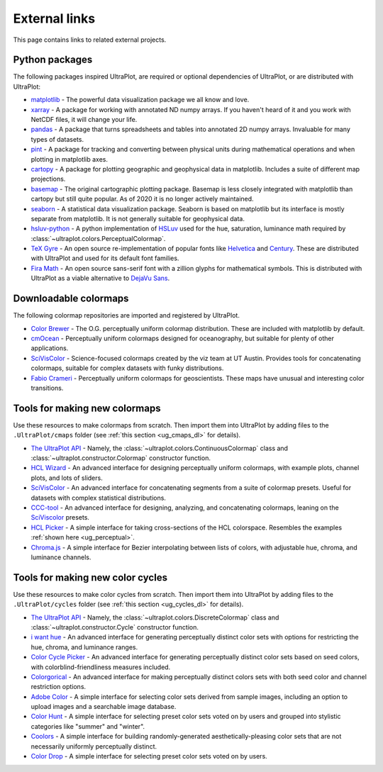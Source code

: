.. _external_links:

==============
External links
==============

This page contains links to related external projects.

Python packages
===============

The following packages inspired UltraPlot, are required or optional
dependencies of UltraPlot, or are distributed with UltraPlot:

* `matplotlib <https://matplotlib.org>`__ - The powerful data visualization
  package we all know and love.
* `xarray <http://xarray.pydata.org/en/stable/api.html>`__ - A package for working with
  annotated ND numpy arrays. If you haven't heard of it and you work with NetCDF files,
  it will change your life.
* `pandas <https://pandas.pydata.org>`__ - A package that turns spreadsheets and
  tables into annotated 2D numpy arrays. Invaluable for many types of datasets.
* `pint <https://github.com/hgrecco/pint>`__ - A package for tracking and
  converting between physical units during mathematical operations and when
  plotting in matplotlib axes.
* `cartopy <https://cartopy.readthedocs.io/stable/>`__ - A package for
  plotting geographic and geophysical data in matplotlib. Includes a suite of
  different map projections.
* `basemap <https://github.com/matplotlib/basemap>`__ - The original cartographic
  plotting package. Basemap is less closely integrated with matplotlib than
  cartopy but still quite popular. As of 2020 it is no longer actively maintained.
* `seaborn <https://seaborn.pydata.org>`__ - A statistical data visualization package.
  Seaborn is based on matplotlib but its interface is mostly separate from matplotlib.
  It is not generally suitable for geophysical data.
* `hsluv-python <https://github.com/hsluv/hsluv-python/blob/master/hsluv.py>`__ -
  A python implementation of `HSLuv <https://www.hsluv.org>`__ used for
  the hue, saturation, luminance math required by :class:`~ultraplot.colors.PerceptualColormap`.
* `TeX Gyre <https://ctan.org/pkg/tex-gyre?lang=en>`__ -
  An open source re-implementation of popular fonts like
  `Helvetica <https://en.wikipedia.org/wiki/Helvetica>`__
  and `Century <https://en.wikipedia.org/wiki/Century_type_family>`__.
  These are distributed with UltraPlot and used for its default font families.
* `Fira Math <https://en.wikipedia.org/wiki/Century_type_family>`__ -
  An open source sans-serif font with a zillion glyphs for mathematical symbols.
  This is distributed with UltraPlot as a viable alternative to
  `DejaVu Sans <https://en.wikipedia.org/wiki/DejaVu_fonts>`__.

Downloadable colormaps
======================

The following colormap repositories are
imported and registered by UltraPlot.

* `Color Brewer <http://colorbrewer2.org/#type=sequential&scheme=BuGn&n=3>`__ - The
  O.G. perceptually uniform colormap distribution. These are included with
  matplotlib by default.
* `cmOcean <https://matplotlib.org/cmocean/>`__ - Perceptually uniform colormaps
  designed for oceanography, but suitable for plenty of other applications.
* `SciVisColor <https://sciviscolor.org/>`__ - Science-focused colormaps created by the
  viz team at UT Austin. Provides tools for concatenating colormaps, suitable for
  complex datasets with funky distributions.
* `Fabio Crameri <http://www.fabiocrameri.ch/colourmaps.php>`__ - Perceptually
  uniform colormaps for geoscientists. These maps have unusual and interesting
  color transitions.

..
  * `Cube Helix <https://ui.adsabs.harvard.edu/abs/2011BASI...39..289G/abstract>`__ - A
    series of colormaps generated by rotating through RGB channel values. The colormaps
    were added from `Palletable <https://jiffyclub.github.io/palettable/cubehelix/>`__.

Tools for making new colormaps
==============================

Use these resources to make colormaps from scratch. Then import
them into UltraPlot by adding files to the ``.UltraPlot/cmaps`` folder
(see :ref:`this section <ug_cmaps_dl>` for details).

* `The UltraPlot API <https://ultraplot.readthedocs.io/en/latest/colormaps.html#Making-new-colormaps>`__ -
  Namely, the :class:`~ultraplot.colors.ContinuousColormap` class and
  :class:`~ultraplot.constructor.Colormap` constructor function.
* `HCL Wizard <http://hclwizard.org:64230/hclwizard/>`__ -
  An advanced interface for designing perceptually uniform colormaps,
  with example plots, channel plots, and lots of sliders.
* `SciVisColor <https://sciviscolor.org/home/colormoves/>`__ -
  An advanced interface for concatenating segments from a suite of colormap
  presets. Useful for datasets with complex statistical distributions.
* `CCC-tool <http://vrl.cs.brown.edu/color>`__ -
  An advanced interface for designing, analyzing, and concatenating colormaps,
  leaning on the `SciViscolor <https://sciviscolor.org/home/colormoves/>`__ presets.
* `HCL Picker <http://tristen.ca/hcl-picker/#/hlc/6/1/15534C/E2E062>`__ -
  A simple interface for taking cross-sections of the HCL colorspace.
  Resembles the examples :ref:`shown here <ug_perceptual>`.
* `Chroma.js <https://gka.github.io/palettes/>`__ -
  A simple interface for Bezier interpolating between lists of colors,
  with adjustable hue, chroma, and luminance channels.

Tools for making new color cycles
=================================

Use these resources to make color cycles from scratch. Then import
them into UltraPlot by adding files to the ``.UltraPlot/cycles`` folder
(see :ref:`this section <ug_cycles_dl>` for details).

* `The UltraPlot API <https://ultraplot.readthedocs.io/en/latest/cycles.html#Making-new-color-cycles>`__ -
  Namely, the :class:`~ultraplot.colors.DiscreteColormap` class and
  :class:`~ultraplot.constructor.Cycle` constructor function.
* `i want hue <http://medialab.github.io/iwanthue/>`__ -
  An advanced interface for generating perceptually distinct color sets
  with options for restricting the hue, chroma, and luminance ranges.
* `Color Cycle Picker <https://colorcyclepicker.mpetroff.net/>`__ -
  An advanced interface for generating perceptually distinct color sets
  based on seed colors, with colorblind-friendliness measures included.
* `Colorgorical <http://vrl.cs.brown.edu/color>`__ -
  An advanced interface for making perceptually distinct colors sets
  with both seed color and channel restriction options.
* `Adobe Color <https://color.adobe.com/explore>`__ - A simple interface
  for selecting color sets derived from sample images, including an option
  to upload images and a searchable image database.
* `Color Hunt <https://colorhunt.co/>`__ - A simple interface for selecting
  preset color sets voted on by users and grouped into stylistic categories
  like "summer" and "winter".
* `Coolors <https://coolors.co/>`__ - A simple interface for building
  randomly-generated aesthetically-pleasing color sets that are not
  necessarily uniformly perceptually distinct.
* `Color Drop <https://colordrop.io/>`__ - A simple interface
  for selecting preset color sets voted on by users.
